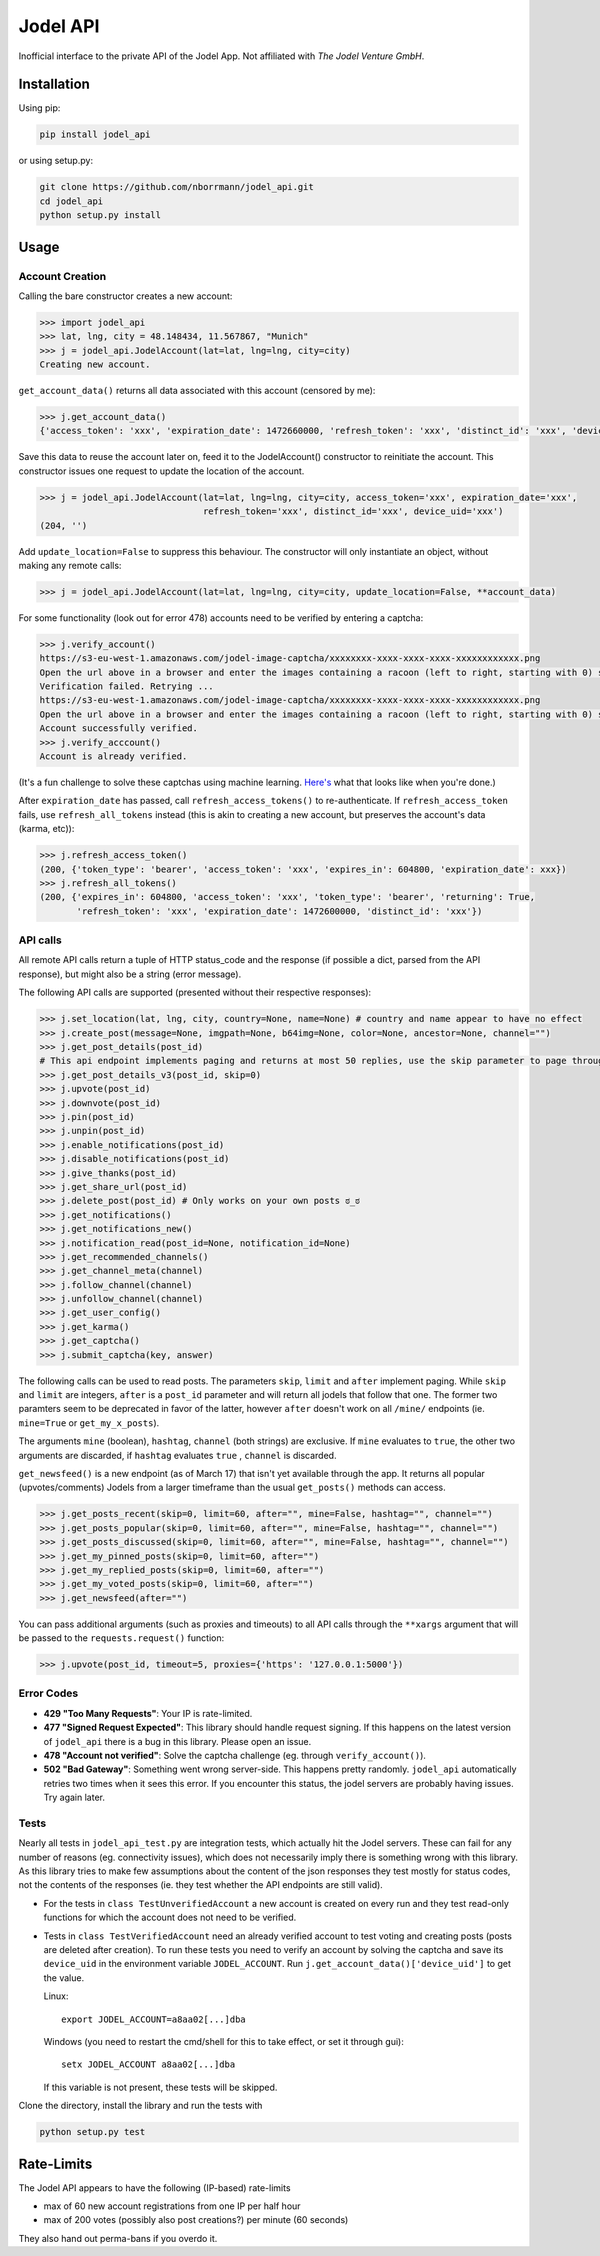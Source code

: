 Jodel API
=========

|Build Status| |Coverage Status| |Health| |Python Versions| |PyPI Version| |License|

Inofficial interface to the private API of the Jodel App. Not affiliated
with *The Jodel Venture GmbH*.

Installation
------------

Using pip:

.. code::

    pip install jodel_api

or using setup.py:

.. code::

    git clone https://github.com/nborrmann/jodel_api.git
    cd jodel_api
    python setup.py install


Usage
-----

Account Creation
~~~~~~~~~~~~~~~~

Calling the bare constructor creates a new account:

.. code:: python

    >>> import jodel_api
    >>> lat, lng, city = 48.148434, 11.567867, "Munich"
    >>> j = jodel_api.JodelAccount(lat=lat, lng=lng, city=city)
    Creating new account.

``get_account_data()`` returns all data associated with this account
(censored by me):

.. code:: python

    >>> j.get_account_data()
    {'access_token': 'xxx', 'expiration_date': 1472660000, 'refresh_token': 'xxx', 'distinct_id': 'xxx', 'device_uid': 'xxx'}

Save this data to reuse the account later on, feed it to the
JodelAccount() constructor to reinitiate the account. This constructor
issues one request to update the location of the account.

.. code:: python

    >>> j = jodel_api.JodelAccount(lat=lat, lng=lng, city=city, access_token='xxx', expiration_date='xxx', 
                                   refresh_token='xxx', distinct_id='xxx', device_uid='xxx')
    (204, '')

Add ``update_location=False`` to suppress this behaviour. The
constructor will only instantiate an object, without making any remote
calls:

.. code:: python

    >>> j = jodel_api.JodelAccount(lat=lat, lng=lng, city=city, update_location=False, **account_data)

For some functionality (look out for error 478) accounts need to be
verified by entering a captcha:

.. code:: python

    >>> j.verify_account()
    https://s3-eu-west-1.amazonaws.com/jodel-image-captcha/xxxxxxxx-xxxx-xxxx-xxxx-xxxxxxxxxxxx.png
    Open the url above in a browser and enter the images containing a racoon (left to right, starting with 0) separated by spaces: 3 5
    Verification failed. Retrying ...
    https://s3-eu-west-1.amazonaws.com/jodel-image-captcha/xxxxxxxx-xxxx-xxxx-xxxx-xxxxxxxxxxxx.png
    Open the url above in a browser and enter the images containing a racoon (left to right, starting with 0) separated by spaces: 0 3 7
    Account successfully verified.
    >>> j.verify_acccount()
    Account is already verified.
    
(It's a fun challenge to solve these captchas using machine learning.
`Here's <https://u.nya.is/tbqweg.mp4/>`_ what that looks like when you're done.)

After ``expiration_date`` has passed, call ``refresh_access_tokens()``
to re-authenticate. If ``refresh_access_token`` fails, use
``refresh_all_tokens`` instead (this is akin to creating a new account,
but preserves the account's data (karma, etc)):

.. code:: python

    >>> j.refresh_access_token()
    (200, {'token_type': 'bearer', 'access_token': 'xxx', 'expires_in': 604800, 'expiration_date': xxx})
    >>> j.refresh_all_tokens()
    (200, {'expires_in': 604800, 'access_token': 'xxx', 'token_type': 'bearer', 'returning': True,
           'refresh_token': 'xxx', 'expiration_date': 1472600000, 'distinct_id': 'xxx'})

API calls
~~~~~~~~~

All remote API calls return a tuple of HTTP status\_code and the
response (if possible a dict, parsed from the API response), but might
also be a string (error message).

The following API calls are supported (presented without their
respective responses):

.. code:: python

    >>> j.set_location(lat, lng, city, country=None, name=None) # country and name appear to have no effect
    >>> j.create_post(message=None, imgpath=None, b64img=None, color=None, ancestor=None, channel="")
    >>> j.get_post_details(post_id)
    # This api endpoint implements paging and returns at most 50 replies, use the skip parameter to page through the thread. 
    >>> j.get_post_details_v3(post_id, skip=0) 
    >>> j.upvote(post_id)
    >>> j.downvote(post_id)
    >>> j.pin(post_id)
    >>> j.unpin(post_id)
    >>> j.enable_notifications(post_id)
    >>> j.disable_notifications(post_id)
    >>> j.give_thanks(post_id)
    >>> j.get_share_url(post_id)
    >>> j.delete_post(post_id) # Only works on your own posts ಠ_ಠ
    >>> j.get_notifications()
    >>> j.get_notifications_new()
    >>> j.notification_read(post_id=None, notification_id=None)
    >>> j.get_recommended_channels()
    >>> j.get_channel_meta(channel)
    >>> j.follow_channel(channel)
    >>> j.unfollow_channel(channel)
    >>> j.get_user_config()
    >>> j.get_karma()
    >>> j.get_captcha()
    >>> j.submit_captcha(key, answer)


The following calls can be used to read posts. The parameters ``skip``,
``limit`` and ``after`` implement paging. While ``skip`` and ``limit``
are integers, ``after`` is a ``post_id`` parameter and will return all
jodels that follow that one. The former two paramters seem to be 
deprecated in favor of the latter, however ``after`` doesn't work
on all ``/mine/`` endpoints (ie. ``mine=True`` or ``get_my_x_posts``). 

The arguments ``mine`` (boolean), ``hashtag``, ``channel`` (both strings) are exclusive. If
``mine`` evaluates to ``true``, the other two arguments are discarded,
if ``hashtag`` evaluates ``true`` , ``channel`` is discarded.

``get_newsfeed()`` is a new endpoint (as of March 17) that isn't yet
available through the app. It returns all popular (upvotes/comments) 
Jodels from a larger timeframe than the usual ``get_posts()`` methods
can access. 

.. code:: python

    >>> j.get_posts_recent(skip=0, limit=60, after="", mine=False, hashtag="", channel="")
    >>> j.get_posts_popular(skip=0, limit=60, after="", mine=False, hashtag="", channel="")
    >>> j.get_posts_discussed(skip=0, limit=60, after="", mine=False, hashtag="", channel="")
    >>> j.get_my_pinned_posts(skip=0, limit=60, after="")
    >>> j.get_my_replied_posts(skip=0, limit=60, after="")
    >>> j.get_my_voted_posts(skip=0, limit=60, after="")
    >>> j.get_newsfeed(after="")

You can pass additional arguments (such as proxies and timeouts) to all
API calls through the ``**xargs`` argument that will be passed to the
``requests.request()`` function:

.. code:: python

    >>> j.upvote(post_id, timeout=5, proxies={'https': '127.0.0.1:5000'})

Error Codes
~~~~~~~~~~~

-  **429 "Too Many Requests"**: Your IP is rate-limited.
-  **477 "Signed Request Expected"**: This library should handle request
   signing. If this happens on the latest version of ``jodel_api`` there
   is a bug in this library. Please open an issue.
-  **478 "Account not verified"**: Solve the captcha challenge (eg.
   through ``verify_account()``).
-  **502 "Bad Gateway"**: Something went wrong server-side. This happens
   pretty randomly. ``jodel_api`` automatically retries two times when
   it sees this error. If you encounter this status, the jodel servers
   are probably having issues. Try again later.

Tests
~~~~~

Nearly all tests in ``jodel_api_test.py`` are integration tests, which
actually hit the Jodel servers. These can fail for any number of reasons
(eg. connectivity issues), which does not necessarily imply there is
something wrong with this library. As this library tries to make few
assumptions about the content of the json responses they test mostly for
status codes, not the contents of the responses (ie. they test whether
the API endpoints are still valid).

-  For the tests in ``class TestUnverifiedAccount`` a new account is
   created on every run and they test read-only functions for which the
   account does not need to be verified.
-  Tests in ``class TestVerifiedAccount`` need an already verified
   account to test voting and creating posts (posts are deleted after
   creation). To run these tests you need to verify an account by
   solving the captcha and save its ``device_uid`` in the
   environment variable ``JODEL_ACCOUNT``. Run
   ``j.get_account_data()['device_uid']`` to get the value.

   Linux:

   ::

       export JODEL_ACCOUNT=a8aa02[...]dba

   Windows (you need to restart the cmd/shell for this to take effect,
   or set it through gui):

   ::

       setx JODEL_ACCOUNT a8aa02[...]dba

   If this variable is not present, these tests will be skipped.

Clone the directory, install the library and run the tests with

.. code:: python

    python setup.py test

Rate-Limits
-----------

The Jodel API appears to have the following (IP-based) rate-limits

-  max of 60 new account registrations from one IP per half hour
-  max of 200 votes (possibly also post creations?) per minute (60 seconds)

They also hand out perma-bans if you overdo it.

.. |Build Status| image:: https://travis-ci.org/nborrmann/jodel_api.svg?branch=master
   :target: https://travis-ci.org/nborrmann/jodel_api
.. |Coverage Status| image:: https://img.shields.io/codecov/c/github/nborrmann/jodel_api.svg
   :target: https://codecov.io/gh/nborrmann/jodel_api
.. |Health| image:: https://landscape.io/github/nborrmann/jodel_api/master/landscape.svg?style=flat
   :target: https://landscape.io/github/nborrmann/jodel_api/master
.. |Python Versions| image:: https://img.shields.io/pypi/pyversions/jodel_api.svg
   :target: https://pypi.python.org/pypi/jodel_api/
.. |PyPI Version| image:: https://img.shields.io/pypi/v/jodel_api.svg
   :target: https://pypi.python.org/pypi/jodel_api/
.. |License| image:: https://img.shields.io/pypi/l/jodel_api.svg
   :target: https://pypi.python.org/pypi/jodel_api/
